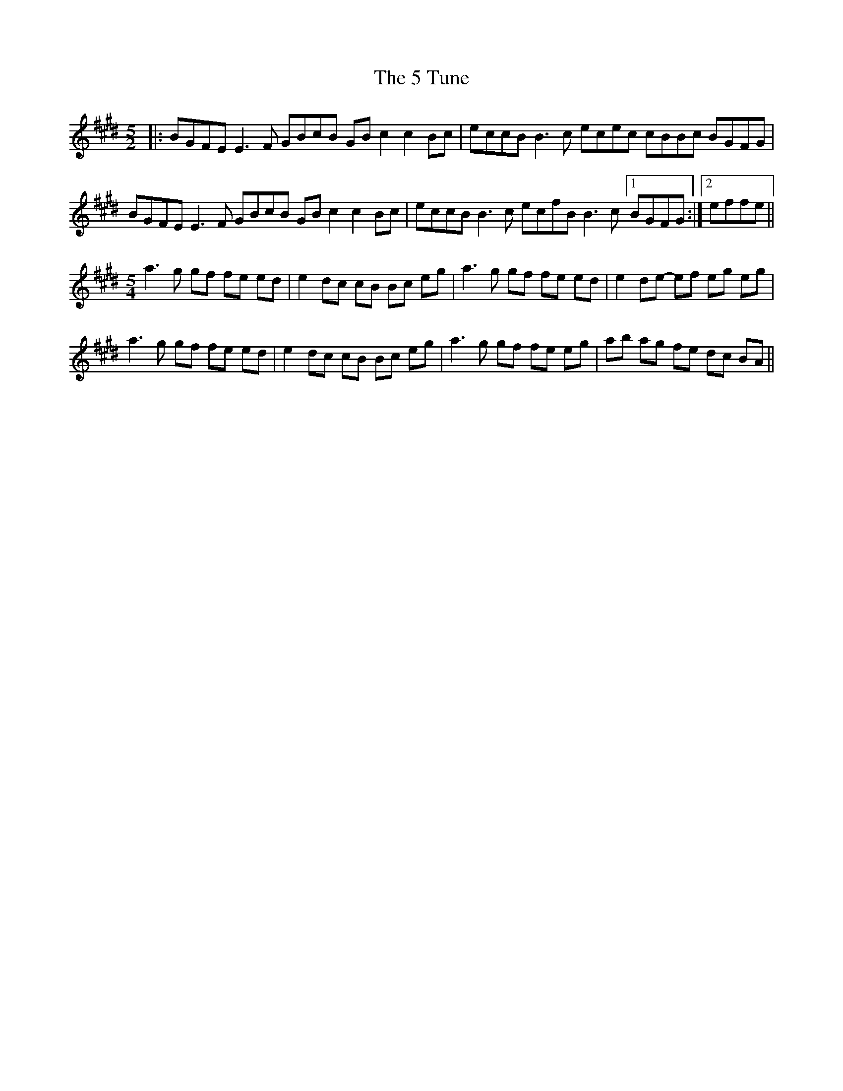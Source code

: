 X: 62
T: 5 Tune, The
R: reel
M: 4/4
K: Emajor
M:5/2
|:BGFE E3F GBcB GBc2 c2Bc|eccB B3c ecec cBBc BGFG|
BGFE E3F GBcB GBc2 c2Bc|eccB B3c ecfB B3c [1BGFG:|2 effe||
M:5/4
a3 g gf fe ed|e2 dc cB Bc eg|a3 g gf fe ed|e2 de- ef eg eg|
a3 g gf fe ed|e2 dc cB Bc eg|a3 g gf fe eg|ab ag fe dc BA||

